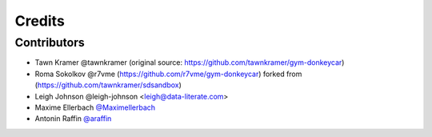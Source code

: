 =======
Credits
=======


Contributors
------------

* Tawn Kramer @tawnkramer (original source: https://github.com/tawnkramer/gym-donkeycar)
* Roma Sokolkov @r7vme (https://github.com/r7vme/gym-donkeycar) forked from (https://github.com/tawnkramer/sdsandbox)
* Leigh Johnson @leigh-johnson <leigh@data-literate.com>
* Maxime Ellerbach `@Maximellerbach <https://github.com/Maximellerbach>`_
* Antonin Raffin `@araffin <https://araffin.github.io/>`_
